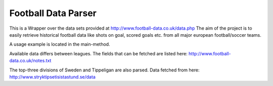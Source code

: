 Football Data Parser
=======================

This is a Wrapper over the data sets provided at http://www.football-data.co.uk/data.php
The aim of the project is to easily retrieve historical football data like shots on goal, scored goals etc.
from all major european football/soccer teams.

A usage example is located in the main-method.

Available data differs between leagues.
The fields that can be fetched are listed here: http://www.football-data.co.uk/notes.txt

The top-three divisions of Sweden and Tippeligan are also parsed. Data fetched from here: http://www.stryktipsetisistastund.se/data